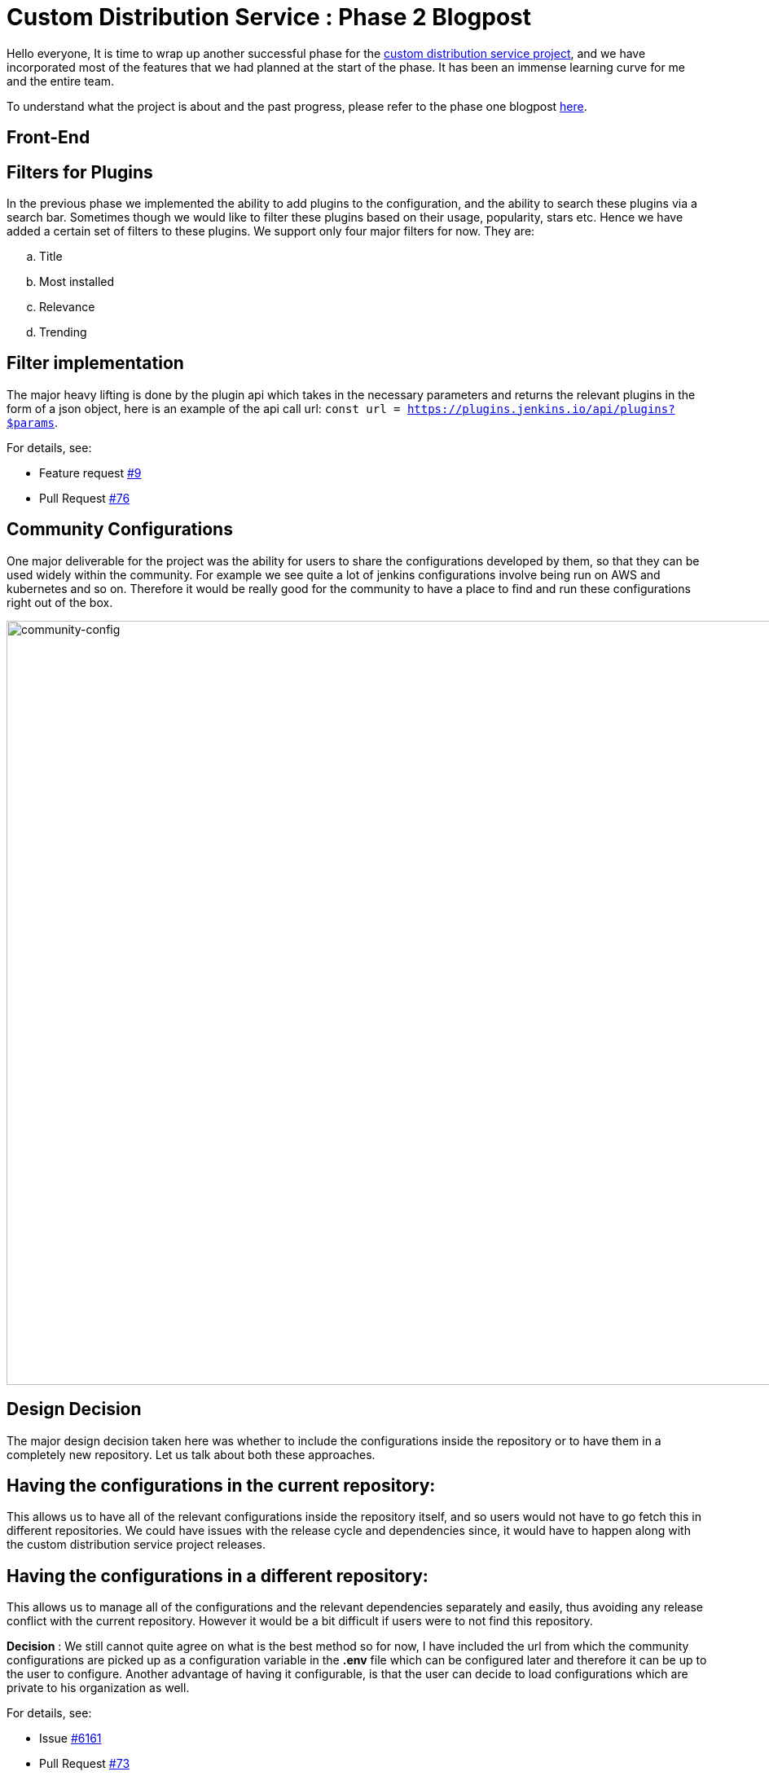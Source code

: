 = Custom Distribution Service : Phase 2 Blogpost
:page-tags: service, distribution, cloud-native, gsoc, gsoc2020, packaging, platform-sig

:page-author: sladyn98
:page-opengraph: ../../images/images/gsoc/2020/custom_distribution_service/cds_gsoc.png


Hello everyone,
It is time to wrap up another successful phase for the link:https://github.com/jenkinsci/custom-distribution-service[custom distribution service project], 
and we have incorporated most of the features that we had planned at the start of the phase.
It has been an immense learning curve for me and the entire team.

To understand what the project is about and the past progress, please refer to the phase one blogpost
link:/blog/2020/07/27/custom-distribution-service/[here].


== Front-End

== Filters for Plugins

In the previous phase we implemented the ability to add plugins to the configuration,
and the ability to search these plugins via a search bar.
Sometimes though we would like to filter these plugins based on their usage,
popularity, stars etc. Hence we have added a certain set of filters to these plugins.
We support only four major filters for now. They are:

[loweralpha]
a. Title
b. Most installed
c. Relevance
d. Trending

== Filter implementation

The major heavy lifting is done by the plugin api which takes in the necessary parameters 
and returns the relevant plugins in the form of a json object, 
here is an example of the api call url: `const url = https://plugins.jenkins.io/api/plugins?$params`.

For details, see:

* Feature request link:https://github.com/jenkinsci/custom-distribution-service/issues/9[#9]
* Pull Request link:https://github.com/jenkinsci/custom-distribution-service/pull/76[#76]

== Community Configurations

One major deliverable for the project was the ability for users to share the configurations developed by them, so that they can be used widely within the community.
For example we see quite a lot of jenkins configurations involve being run on AWS and kubernetes and so on. Therefore it would be really good for the community to have a place to find and run 
these configurations right out of the box.

image:/post-images/gsoc-custom-jenkins-service-distribution/comm-config.png[community-config, width=938]

== Design Decision

The major design decision taken here was whether to include the configurations inside 
the repository or to have them in a completely new repository. 
Let us talk about both these approaches.

== Having the configurations in the current repository:

This allows us to have all of the relevant configurations inside the repository itself,
and so users would not have to go fetch this in different repositories.
We could have issues with the release cycle and dependencies since,
it would have to happen along with the custom distribution service project releases.

== Having the configurations in a different repository:

This allows us to manage all of the configurations and the relevant dependencies separately and easily,
thus avoiding any release conflict with the current repository.
However it would be a bit difficult if users were to not find this repository.

**Decision** : We still cannot quite agree on what is the best method so for now,
I have included the url from which the community configurations are picked up as a
configuration variable in the **.env** file which can be configured later and
therefore it can be up to the user to configure. Another advantage of having it configurable,
is that the user can decide to load configurations which are private to his organization as well. 

For details, see:

* Issue link:https://github.com/jenkinsci/custom-distribution-service/issues/6161[#6161]
* Pull Request link:https://github.com/jenkinsci/custom-distribution-service/pull/73[#73]

== Back-End

== War Generation

The ability to generate and download war files has finally been achieved,
the reason this feature took so long to complete is because we had some difficulty
in implementing the war generation and its tests. However this has been completed
and can now be tested successfully.

== Things to take care while generating war files

In its current state the war generation cannot include **casc.yml** or **groovy** files
if they are included in the configuration they would have to be added externally.
There is an issue opened link:https://github.com/jenkinsci/custom-distribution-service/issues/117[here].
The war file generation would yell at you if you tried to build a war file with a jcasc file configuration. 

For details, see:

* Issue link:https://github.com/jenkinsci/custom-distribution-service/issues/60[#60]
* Pull Request link:https://github.com/jenkinsci/custom-distribution-service/pull/68[#68]

== Pull Request Creation

This feature was included in the design document that I created after my GSoC selection.
It involves the ability to create pull requests via the front-end of the service.
The User Story behind this feature was that **If I want to share a configuration with the community and I do not quite know how to use github or I do not want to do it via the terminal**.
This feature includes creation of a bot that handles the creation of pull requests in the repository. 
This bot would have to be installed by the jenkins organization in this repository and the bot would handle the rest. 

For details, see:

* Issue link:https://github.com/jenkinsci/custom-distribution-service/issues/59[#59]
* Pull Request link:https://github.com/jenkinsci/custom-distribution-service/pull/72[#72]

== Disclaimer: 

This feature has however been put on the back-burner for now because
we are focusing on getting the project to be self hosted and therefore
would like to implement this once we have a clear path for the project to be hosted by the jenkins-infra team.If you would like to participate in the discussion here are the links for the pull requests,
link:https://github.com/jenkinsci/custom-distribution-service/pull/72[PR 1] and link: https://github.com/jenkinsci/custom-distribution-service/pull/66[PR 2], or you can even jump in our link:https://app.gitter.im/#/room/#jenkinsci_jenkins-custom-distribution-service:gitter.im[gitter channel].

If you have been following my posts,
I mentioned in my second week blog post that pulling in the json file consisting of more than
1600 plugins took a bit more time that my liking.
We managed to solve that issue using a caching mechanism,
so now the files are pulled in the first time you start the service and downloaded in a temporary folder. The next time you want to view the plugin cards they are pulled in directly from the temp directory **bam !** thereby reducing time.

For details see Pull Request link:https://github.com/jenkinsci/custom-distribution-service/pull/90[#90]

== Fixes and improvements

== Port 8080

Port 8080 now does have a message instead of a whitelabel error message which is present
by default in the spring-boot tomcat server setup.
Turns out it requires overriding a particular class, and inserting a custom message

For details, see: 

* Pull Request link:https://github.com/jenkinsci/custom-distribution-service/pull/92[#92]

== War Generation

Till now while you were generating the war file,
if something went wrong during generation the service would not complain it would just swallow the error and throw back a corrupted **war** file,
however now we have added an error support feature
that will alert you when something goes wrong, the error is not very informative as of now,
but we are working on making it more informative in the future.

For details, see:

* War generation error handling link:https://github.com/jenkinsci/custom-distribution-service/pull/91[#91]
* Add Github controller and jwt helper link:https://github.com/jenkinsci/custom-distribution-service/pull/66[#66]

== Dockerfile

One of the major milestones of this phase was to have a project that can be self hosted,
needless to say we needed the dockerfile i.e docker-compose.yml to spin the project with a few commands.
The major issue we faced here was that there was a bit of a problem making the two containers talk to each other. Let me give you a little bit of context here.
Our docker-compose is constructed using two separate dockerfiles one for the backend of the service and the other for the front-end.
The backend makes api calls to the front-end via the proxy url i.e localhost:8080.
We now had to change this since the network bridge between the two containers spoke to each other via the backend-server name i.e **app-server**.
To bridge that gap we have this PR that ensured that the docker compose works flawlessly.

For details, see:

* Pull Request link:https://github.com/jenkinsci/custom-distribution-service/pull/82[#82]

However there is a minor draw-back of the above approach was now the entire 
project just relied on the docker compose and could not run using the simple
combination of **npm** and **maven** since the proxy was different. 
In order to fix this I decided to follow a multiple environment approach,
where we have multiple environment files that pick up the correct proxy and insert it at build time, 
to elaborate further we have two environment files,
(using the env-cmd library ) **.env** and the **docker.env** and we insert,
the correct file depending on how you want to build the project.
For instance if you want to run it using the dockerfile the command that is run under the hood is something along these lines -- **npm --env-cmd -f docker.env start scripts**.

For details, see:

* Pull Request link:https://github.com/jenkinsci/custom-distribution-service/pull/88[#88]

== Other links

https://app.gitter.im/#/room/#jenkinsci_jenkins-custom-distribution-service:gitter.im[Gitter Channel Link] +
https://docs.google.com/document/d/1C7VQJ92Yhr0KRDcNVHYxn4ri7OL9IGZmgxY6UFON6-g/edit?usp=sharing[GSoC Proposal] +
https://docs.google.com/document/d/1-ujWVJ2a5VYkUF6UA7m4bEpSDxmb3mJZhCbmoKO716U/edit?usp=sharing[Design Document] +
https://docs.google.com/document/d/1DSCH-3wh6uV9Rm_j8PcBzq2lvQPhZ31AIwmWkEaLxvc/edit?usp=sharing[Daily Notes] +
https://youtu.be/HQLhakpx5mk?t=547[Demo]
